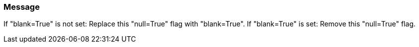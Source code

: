 === Message
If "blank=True" is not set:
Replace this "null=True" flag with "blank=True".
If "blank=True" is set:
Remove this "null=True" flag.